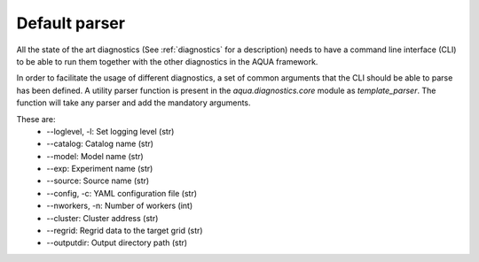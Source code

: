 Default parser
==============

All the state of the art diagnostics (See :ref:`diagnostics` for a description) needs to have a
command line interface (CLI) to be able to run them together with the other diagnostics in the AQUA framework.

In order to facilitate the usage of different diagnostics, a set of common arguments that the CLI should be able
to parse has been defined. A utility parser function is present in the `aqua.diagnostics.core` module as `template_parser`.
The function will take any parser and add the mandatory arguments.

These are:
    * --loglevel, -l: Set logging level (str)
    * --catalog: Catalog name (str) 
    * --model: Model name (str)
    * --exp: Experiment name (str)
    * --source: Source name (str)
    * --config, -c: YAML configuration file (str)
    * --nworkers, -n: Number of workers (int)
    * --cluster: Cluster address (str) 
    * --regrid: Regrid data to the target grid (str)
    * --outputdir: Output directory path (str)